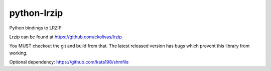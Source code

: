 python-lrzip
============


Python bindings to LRZIP

Lrzip can be found at https://github.com/ckolivas/lrzip


You MUST checkout the git and build from that. The latest released version has bugs which prevent this library from working.


Optional dependency:  https://github.com/kata198/shmfile

